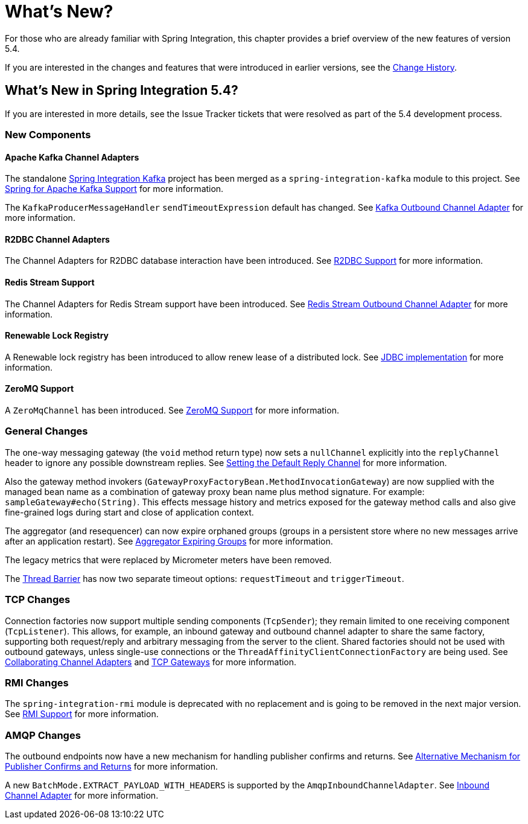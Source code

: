 [[whats-new-part]]
= What's New?

[[spring-integration-intro-new]]
For those who are already familiar with Spring Integration, this chapter provides a brief overview of the new features of version 5.4.

If you are interested in the changes and features that were introduced in earlier versions, see the <<./history.adoc#history,Change History>>.

[[whats-new]]

== What's New in Spring Integration 5.4?

If you are interested in more details, see the Issue Tracker tickets that were resolved as part of the 5.4 development process.

[[x5.4-new-components]]
=== New Components

[[x5.4-sik]]
==== Apache Kafka Channel Adapters
The standalone https://projects.spring.io/spring-integration-kafka/[Spring Integration Kafka] project has been merged as a `spring-integration-kafka` module to this project.
See <<./kafka.adoc#kafka,Spring for Apache Kafka Support>> for more information.

The `KafkaProducerMessageHandler` `sendTimeoutExpression` default has changed.
See <<./kafka.adoc#kafka-outbound,Kafka Outbound Channel Adapter>> for more information.

[[x5.4-r2dbc]]
==== R2DBC Channel Adapters

The Channel Adapters for R2DBC database interaction have been introduced.
See <<./r2dbc.adoc#r2dbc,R2DBC Support>> for more information.

[[x5.4-redis-stream]]
==== Redis Stream Support

The Channel Adapters for Redis Stream support have been introduced.
See <<./redis.adoc#redis-stream-outbound,Redis Stream Outbound Channel Adapter>> for more information.

[[x5.4-renewable-lock]]
==== Renewable Lock Registry

A Renewable lock registry has been introduced to allow renew lease of a distributed lock.
See <<./jdbc.adoc#jdbc-lock-registry,JDBC implementation>> for more information.

[[x5.4-zeromq]]
==== ZeroMQ Support

A `ZeroMqChannel` has been introduced.
See <<./zeromq.adoc#zeromq,ZeroMQ Support>> for more information.

[[x5.4-general]]
=== General Changes

The one-way messaging gateway (the `void` method return type) now sets a `nullChannel` explicitly into the `replyChannel` header to ignore any possible downstream replies.
See <<./gateway.adoc#gateway-default-reply-channel,Setting the Default Reply Channel>> for more information.

Also the gateway method invokers (`GatewayProxyFactoryBean.MethodInvocationGateway`) are now supplied with the managed bean name as a combination of gateway proxy bean name plus method signature.
For example: `sampleGateway#echo(String)`.
This effects message history and metrics exposed for the gateway method calls and also give fine-grained logs during start and close of application context.

The aggregator (and resequencer) can now expire orphaned groups (groups in a persistent store where no new messages arrive after an application restart).
See <<./aggregator.adoc#aggregator-expiring-groups, Aggregator Expiring Groups>> for more information.

The legacy metrics that were replaced by Micrometer meters have been removed.

The <<./barrier.adoc#barrier,Thread Barrier>> has now two separate timeout options: `requestTimeout` and `triggerTimeout`.

[[x5.4-tcp]]
=== TCP Changes

Connection factories now support multiple sending components (`TcpSender`); they remain limited to one receiving component (`TcpListener`).
This allows, for example, an inbound gateway and outbound channel adapter to share the same factory, supporting both request/reply and arbitrary messaging from the server to the client.
Shared factories should not be used with outbound gateways, unless single-use connections or the `ThreadAffinityClientConnectionFactory` are being used.
See <<./ip.adoc#ip-collaborating-adapters,Collaborating Channel Adapters>> and <<./ip.adoc#tcp-gateways, TCP Gateways>> for more information.

[[x5.4-rmi]]
=== RMI Changes

The `spring-integration-rmi` module is deprecated with no replacement and is going to be removed in the next major version.
See <<./rmi.adoc#rmi, RMI Support>> for more information.

[[x5.4-amqp]]
=== AMQP Changes

The outbound endpoints now have a new mechanism for handling publisher confirms and returns.
See <<./amqp.adoc#alternative-confirms-returns,Alternative Mechanism for Publisher Confirms and Returns>> for more information.

A new `BatchMode.EXTRACT_PAYLOAD_WITH_HEADERS` is supported by the `AmqpInboundChannelAdapter`.
See <<./amqp.adoc#amqp-inbound-channel-adapter,Inbound Channel Adapter>> for more information.
